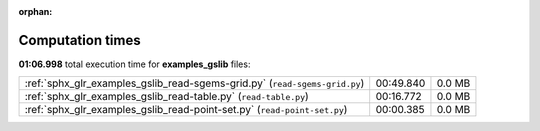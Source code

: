 
:orphan:

.. _sphx_glr_examples_gslib_sg_execution_times:

Computation times
=================
**01:06.998** total execution time for **examples_gslib** files:

+----------------------------------------------------------------------------+-----------+--------+
| :ref:`sphx_glr_examples_gslib_read-sgems-grid.py` (``read-sgems-grid.py``) | 00:49.840 | 0.0 MB |
+----------------------------------------------------------------------------+-----------+--------+
| :ref:`sphx_glr_examples_gslib_read-table.py` (``read-table.py``)           | 00:16.772 | 0.0 MB |
+----------------------------------------------------------------------------+-----------+--------+
| :ref:`sphx_glr_examples_gslib_read-point-set.py` (``read-point-set.py``)   | 00:00.385 | 0.0 MB |
+----------------------------------------------------------------------------+-----------+--------+
